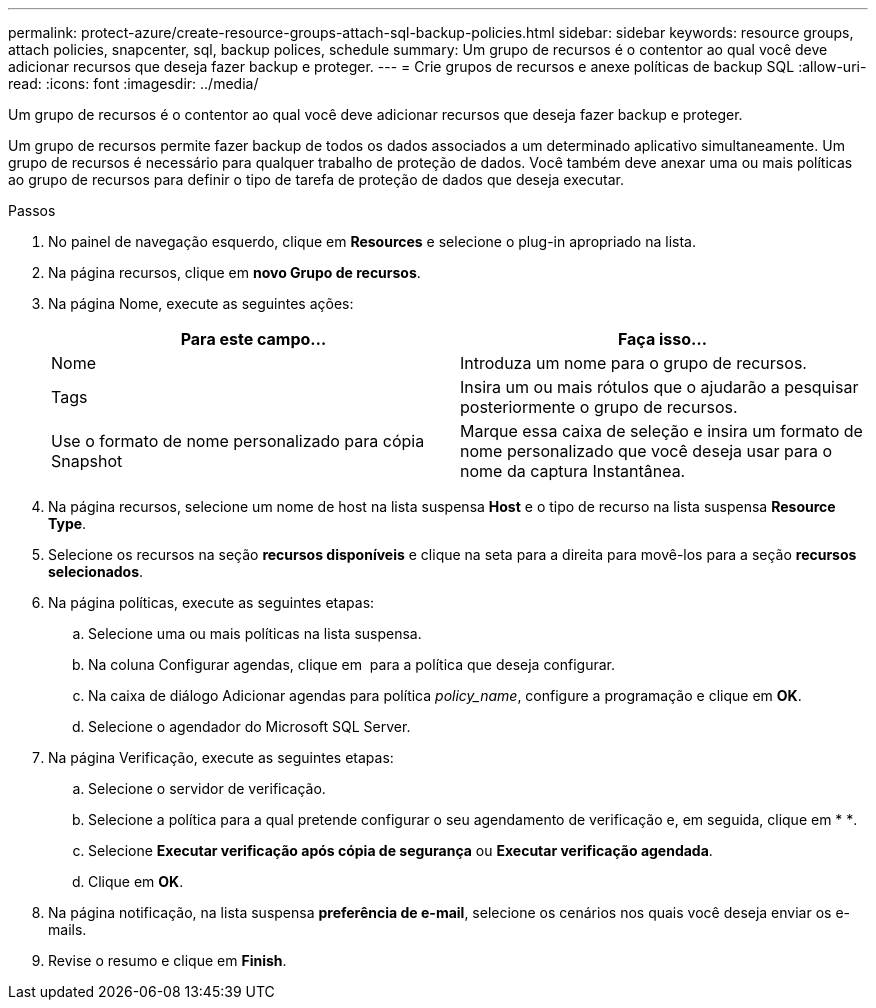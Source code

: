 ---
permalink: protect-azure/create-resource-groups-attach-sql-backup-policies.html 
sidebar: sidebar 
keywords: resource groups, attach policies, snapcenter, sql, backup polices, schedule 
summary: Um grupo de recursos é o contentor ao qual você deve adicionar recursos que deseja fazer backup e proteger. 
---
= Crie grupos de recursos e anexe políticas de backup SQL
:allow-uri-read: 
:icons: font
:imagesdir: ../media/


[role="lead"]
Um grupo de recursos é o contentor ao qual você deve adicionar recursos que deseja fazer backup e proteger.

Um grupo de recursos permite fazer backup de todos os dados associados a um determinado aplicativo simultaneamente. Um grupo de recursos é necessário para qualquer trabalho de proteção de dados. Você também deve anexar uma ou mais políticas ao grupo de recursos para definir o tipo de tarefa de proteção de dados que deseja executar.

.Passos
. No painel de navegação esquerdo, clique em *Resources* e selecione o plug-in apropriado na lista.
. Na página recursos, clique em *novo Grupo de recursos*.
. Na página Nome, execute as seguintes ações:
+
|===
| Para este campo... | Faça isso... 


 a| 
Nome
 a| 
Introduza um nome para o grupo de recursos.



 a| 
Tags
 a| 
Insira um ou mais rótulos que o ajudarão a pesquisar posteriormente o grupo de recursos.



 a| 
Use o formato de nome personalizado para cópia Snapshot
 a| 
Marque essa caixa de seleção e insira um formato de nome personalizado que você deseja usar para o nome da captura Instantânea.

|===
. Na página recursos, selecione um nome de host na lista suspensa *Host* e o tipo de recurso na lista suspensa *Resource Type*.
. Selecione os recursos na seção *recursos disponíveis* e clique na seta para a direita para movê-los para a seção *recursos selecionados*.
. Na página políticas, execute as seguintes etapas:
+
.. Selecione uma ou mais políticas na lista suspensa.
.. Na coluna Configurar agendas, clique em *image:../media/add_policy_from_resourcegroup.gif[""]* para a política que deseja configurar.
.. Na caixa de diálogo Adicionar agendas para política _policy_name_, configure a programação e clique em *OK*.
.. Selecione o agendador do Microsoft SQL Server.


. Na página Verificação, execute as seguintes etapas:
+
.. Selecione o servidor de verificação.
.. Selecione a política para a qual pretende configurar o seu agendamento de verificação e, em seguida, clique em * *image:../media/add_policy_from_resourcegroup.gif[""].
.. Selecione *Executar verificação após cópia de segurança* ou *Executar verificação agendada*.
.. Clique em *OK*.


. Na página notificação, na lista suspensa *preferência de e-mail*, selecione os cenários nos quais você deseja enviar os e-mails.
. Revise o resumo e clique em *Finish*.

